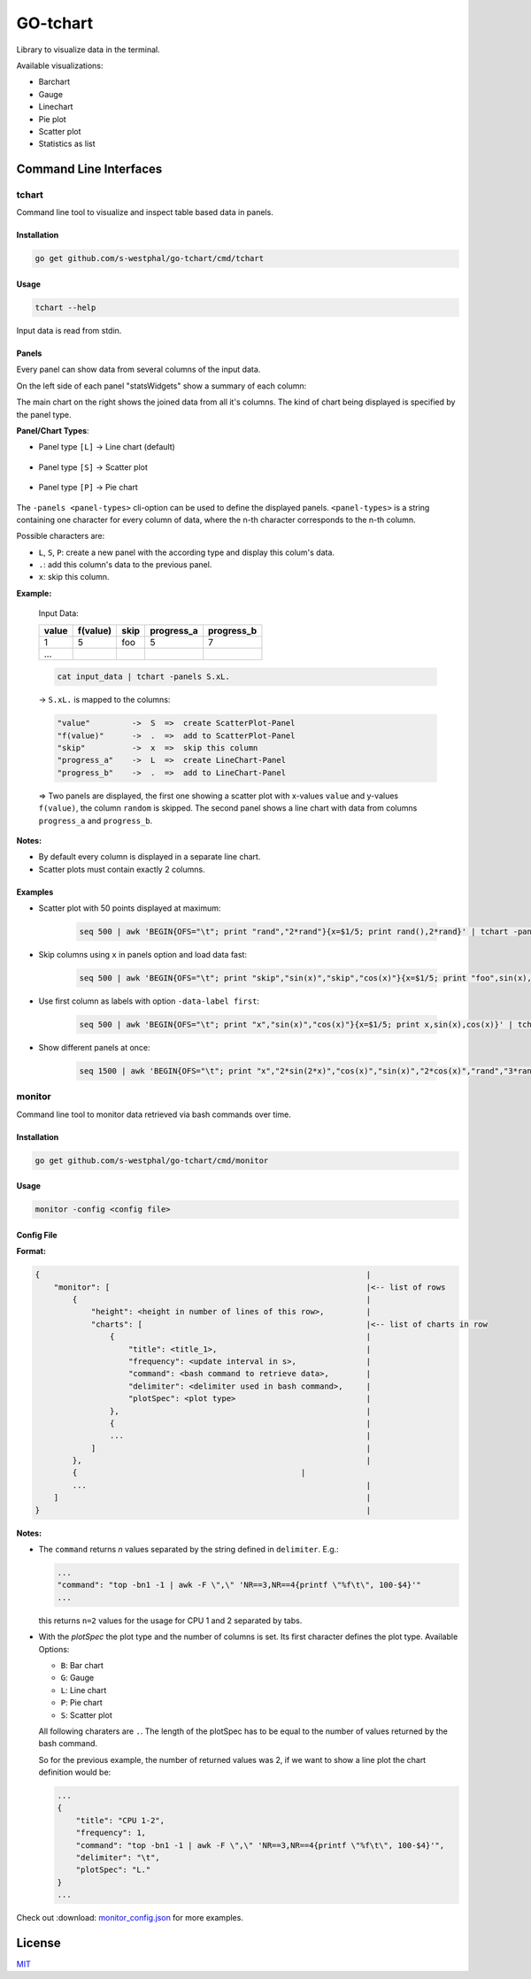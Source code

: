 =========
GO-tchart
=========

Library to visualize data in the terminal. 

Available visualizations:

- Barchart
- Gauge
- Linechart
- Pie plot
- Scatter plot
- Statistics as list

Command Line Interfaces
=======================

tchart
------

Command line tool to visualize and inspect table based data in panels.

.. image:: docs/overview_tchart.jpg

Installation
^^^^^^^^^^^^

.. code::

    go get github.com/s-westphal/go-tchart/cmd/tchart

Usage
^^^^^

.. code-block:: bash

    tchart --help
   
Input data is read from stdin.

Panels
^^^^^^

Every panel can show data from several columns of the input data.  

On the left side of each panel "statsWidgets" show a summary of each column:

.. image:: docs/data_stats.jpg
    :width: 12%

The main chart on the right shows the joined data from all it's columns. The kind 
of chart being displayed is specified by the panel type.

**Panel/Chart Types**:

- Panel type ``[L]`` -> Line chart  (default)

    .. image:: docs/line_chart.jpg

- Panel type ``[S]`` -> Scatter plot 

    .. image:: docs/scatter_plot.jpg
    

- Panel type ``[P]`` -> Pie chart 

    .. image:: docs/pie_chart.jpg


The ``-panels <panel-types>`` cli-option can be used to define the displayed panels.  
``<panel-types>`` is a string containing one character for every column of data,
where the n-th character corresponds to the n-th column.

Possible characters are:

- ``L``, ``S``, ``P``: create a new panel with the according type and display this colum's data.
- ``.``: add this column's data to the previous panel.
- ``x``: skip this column.



**Example:**

    Input Data:

    +--------+----------+-------+-----------+------------+
    | value  | f(value) |skip   | progress_a|  progress_b|
    +========+==========+=======+===========+============+
    |1       | 5        | foo   | 5         |7           |
    +--------+----------+-------+-----------+------------+
    |\...    |          |       |           |            |
    +--------+----------+-------+-----------+------------+


    .. code-block:: bash

        cat input_data | tchart -panels S.xL.


    -> ``S.xL.`` is mapped to the columns:

    .. code::

        "value"         ->  S  =>  create ScatterPlot-Panel
        "f(value)"      ->  .  =>  add to ScatterPlot-Panel
        "skip"          ->  x  =>  skip this column  
        "progress_a"    ->  L  =>  create LineChart-Panel
        "progress_b"    ->  .  =>  add to LineChart-Panel


    => Two panels are displayed, the first one showing a scatter plot with x-values 
    ``value`` and y-values ``f(value)``, the column ``random`` is skipped. The second 
    panel shows a line chart with data from columns ``progress_a`` and ``progress_b``.

**Notes:**

- By default every column is displayed in a separate line chart.
- Scatter plots must contain exactly 2 columns.



Examples
^^^^^^^^

- Scatter plot with 50 points displayed at maximum:

    .. code-block:: bash

        seq 500 | awk 'BEGIN{OFS="\t"; print "rand","2*rand"}{x=$1/5; print rand(),2*rand}' | tchart -panels S. -num-samples 50


- Skip columns using ``x`` in panels option and load data fast:

    .. code-block:: bash

        seq 500 | awk 'BEGIN{OFS="\t"; print "skip","sin(x)","skip","cos(x)"}{x=$1/5; print "foo",sin(x),"bar",cos(x)}' | tchart -panels xLx. -speed fast

- Use first column as labels with option ``-data-label first``:

    .. code-block:: bash

        seq 500 | awk 'BEGIN{OFS="\t"; print "x","sin(x)","cos(x)"}{x=$1/5; print x,sin(x),cos(x)}' | tchart -panels L. -data-label first

- Show different panels at once:

    .. code-block:: bash

        seq 1500 | awk 'BEGIN{OFS="\t"; print "x","2*sin(2*x)","cos(x)","sin(x)","2*cos(x)","rand","3*rand","2*rand"}{x=$1/5; print x,2*sin(2*x),cos(x),sin(x),2*cos(x),rand(),3*rand(),2*rand()}' | tchart -panels L.S.P.. -data-label first


monitor
-------

Command line tool to monitor data retrieved via bash commands over time. 

.. image:: docs/monitor.jpg


Installation
^^^^^^^^^^^^

.. code::

    go get github.com/s-westphal/go-tchart/cmd/monitor

Usage
^^^^^

.. code::

    monitor -config <config file>
   
Config File
^^^^^^^^^^^

**Format:**

.. code-block::                                                                       
                                                       
    {                                                                      |                
        "monitor": [                                                       |<-- list of rows
            {                                                              |      
                "height": <height in number of lines of this row>,         |                
                "charts": [                                                |<-- list of charts in row
                    {                                                      |
                        "title": <title_1>,                                |
                        "frequency": <update interval in s>,               |
                        "command": <bash command to retrieve data>,        |
                        "delimiter": <delimiter used in bash command>,     |
                        "plotSpec": <plot type>                            |
                    },                                                     |
                    {                                                      |
                    ...                                                    |
                ]                                                          |
            },                                                             |
            {                                                |
            ...                                                            |
        ]                                                                  |
    }                                                                      |

**Notes:**

-   The ``command`` returns `n` values separated by the string defined in ``delimiter``. E.g.:

    .. code-block:: JSON
        
        ...
        "command": "top -bn1 -1 | awk -F \",\" 'NR==3,NR==4{printf \"%f\t\", 100-$4}'"
        ...

    this returns ``n=2`` values for the usage for CPU 1 and 2 separated by tabs.

-   With the `plotSpec` the plot type and the number of columns is set. Its first character defines the plot type. Available Options:

    - ``B``: Bar chart
    - ``G``: Gauge
    - ``L``: Line chart
    - ``P``: Pie chart
    - ``S``: Scatter plot

    All following charaters are ``.``. The length of the plotSpec has to be equal to the number of values returned by the bash command.

    So for the previous example, the number of returned values was 2, if we want to show a line plot the chart definition would be:

    .. code:: JSON

        ...
        {
            "title": "CPU 1-2",
            "frequency": 1,
            "command": "top -bn1 -1 | awk -F \",\" 'NR==3,NR==4{printf \"%f\t\", 100-$4}'",
            "delimiter": "\t",
            "plotSpec": "L."
        }
        ...


Check out :download: `monitor_config.json <cmd/monitor/monitor_config.json>`_ for more examples.

                                                                                                                                 

License
=======                                              

`MIT <http://opensource.org/licenses/MIT>`_                                              
